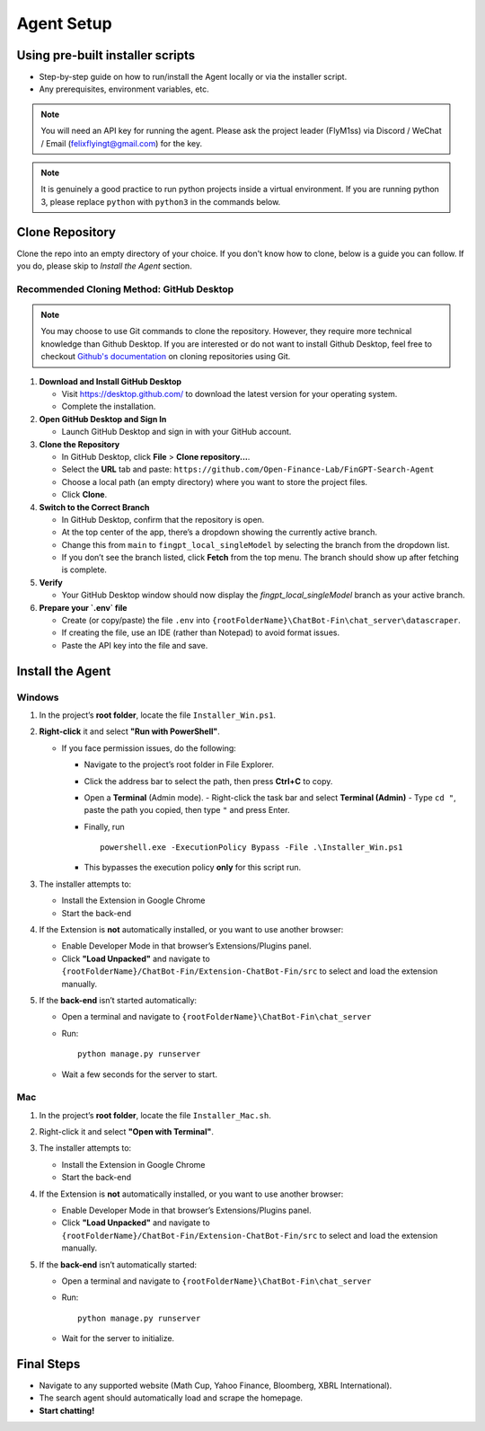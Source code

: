 Agent Setup
===========

Using pre-built installer scripts
---------------------------------
- Step-by-step guide on how to run/install the Agent locally or via the installer script.
- Any prerequisites, environment variables, etc.

.. note::
   You will need an API key for running the agent. Please ask the project leader (FlyM1ss) via Discord / WeChat / Email (felixflyingt@gmail.com) for the key.

.. note::
   It is genuinely a good practice to run python projects inside a virtual environment. If you are running python 3,
   please replace ``python`` with ``python3`` in the commands below.

Clone Repository
----------------

Clone the repo into an empty directory of your choice. If you don't know how to clone, below is a guide you can
follow. If you do, please skip to *Install the Agent* section.

Recommended Cloning Method: GitHub Desktop
~~~~~~~~~~~~~~~~~~~~~~~~~~~~~~~~~~

.. note::
    You may choose to use Git commands to clone the repository. However, they require more technical knowledge than
    Github Desktop. If you are interested or do not want to install Github Desktop, feel free to checkout
    `Github's documentation <https://docs.github.com/en/repositories/creating-and-managing-repositories/cloning-a-repository?tool=cli>`_
    on cloning repositories using Git.

1. **Download and Install GitHub Desktop**

   - Visit https://desktop.github.com/ to download the latest version for your operating system.
   - Complete the installation.


2. **Open GitHub Desktop and Sign In**

   - Launch GitHub Desktop and sign in with your GitHub account.


3. **Clone the Repository**

   - In GitHub Desktop, click **File** > **Clone repository...**.
   - Select the **URL** tab and paste:
     ``https://github.com/Open-Finance-Lab/FinGPT-Search-Agent``

   - Choose a local path (an empty directory) where you want to store the project files.
   - Click **Clone**.


4. **Switch to the Correct Branch**

   - In GitHub Desktop, confirm that the repository is open.
   - At the top center of the app, there’s a dropdown showing the currently active branch.
   - Change this from ``main`` to ``fingpt_local_singleModel`` by selecting the branch from the dropdown list.
   - If you don’t see the branch listed, click **Fetch** from the top menu. The branch should show up after fetching
     is complete.


5. **Verify**

   - Your GitHub Desktop window should now display the `fingpt_local_singleModel` branch as your active branch.



6. **Prepare your `.env` file**

   - Create (or copy/paste) the file ``.env`` into 
     ``{rootFolderName}\ChatBot-Fin\chat_server\datascraper``.  
   - If creating the file, use an IDE (rather than Notepad) to avoid format issues.
   - Paste the API key into the file and save.

Install the Agent
-----------------

Windows
~~~~~~~

1. In the project’s **root folder**, locate the file ``Installer_Win.ps1``.

2. **Right-click** it and select **"Run with PowerShell"**. 
   
   - If you face permission issues, do the following:
     
     - Navigate to the project’s root folder in File Explorer.
     - Click the address bar to select the path, then press **Ctrl+C** to copy.
     - Open a **Terminal** (Admin mode).  
       - Right-click the task bar and select **Terminal (Admin)**
       - Type ``cd "``, paste the path you copied, then type ``"`` and press Enter.
     - Finally, run
       ::

         powershell.exe -ExecutionPolicy Bypass -File .\Installer_Win.ps1

     - This bypasses the execution policy **only** for this script run.

3. The installer attempts to:

   - Install the Extension in Google Chrome
   - Start the back-end

4. If the Extension is **not** automatically installed, or you want to use another browser:
   
   - Enable Developer Mode in that browser’s Extensions/Plugins panel.
   - Click **"Load Unpacked"** and navigate to  
     ``{rootFolderName}/ChatBot-Fin/Extension-ChatBot-Fin/src``  
     to select and load the extension manually.

5. If the **back-end** isn’t started automatically:

   - Open a terminal and navigate to  
     ``{rootFolderName}\ChatBot-Fin\chat_server``

   - Run:
     ::

       python manage.py runserver

   - Wait a few seconds for the server to start.

Mac
~~~

1. In the project’s **root folder**, locate the file ``Installer_Mac.sh``.

2. Right-click it and select **"Open with Terminal"**.

3. The installer attempts to:

   - Install the Extension in Google Chrome
   - Start the back-end

4. If the Extension is **not** automatically installed, or you want to use another browser:

   - Enable Developer Mode in that browser’s Extensions/Plugins panel.
   - Click **"Load Unpacked"** and navigate to  
     ``{rootFolderName}/ChatBot-Fin/Extension-ChatBot-Fin/src`` to select and load the extension manually.

5. If the **back-end** isn’t automatically started:

   - Open a terminal and navigate to  
     ``{rootFolderName}\ChatBot-Fin\chat_server``

   - Run:
     ::

       python manage.py runserver

   - Wait for the server to initialize.

Final Steps
-----------

- Navigate to any supported website (Math Cup, Yahoo Finance, Bloomberg, XBRL International).  
- The search agent should automatically load and scrape the homepage.  
- **Start chatting!**
